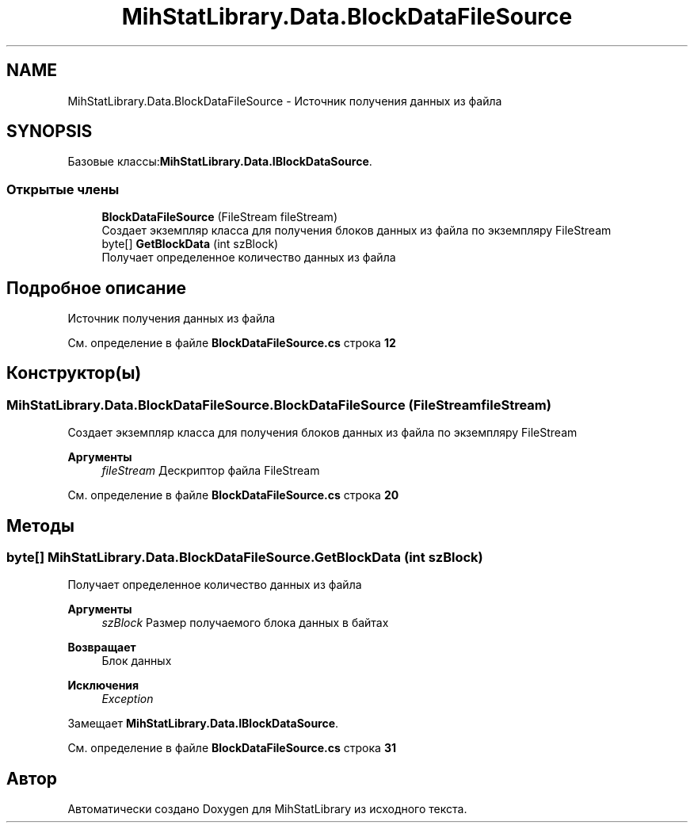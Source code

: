 .TH "MihStatLibrary.Data.BlockDataFileSource" 3 "Version 1.0" "MihStatLibrary" \" -*- nroff -*-
.ad l
.nh
.SH NAME
MihStatLibrary.Data.BlockDataFileSource \- Источник получения данных из файла  

.SH SYNOPSIS
.br
.PP
.PP
Базовые классы:\fBMihStatLibrary\&.Data\&.IBlockDataSource\fP\&.
.SS "Открытые члены"

.in +1c
.ti -1c
.RI "\fBBlockDataFileSource\fP (FileStream fileStream)"
.br
.RI "Создает экземпляр класса для получения блоков данных из файла по экземпляру FileStream "
.ti -1c
.RI "byte[] \fBGetBlockData\fP (int szBlock)"
.br
.RI "Получает определенное количество данных из файла "
.in -1c
.SH "Подробное описание"
.PP 
Источник получения данных из файла 
.PP
См\&. определение в файле \fBBlockDataFileSource\&.cs\fP строка \fB12\fP
.SH "Конструктор(ы)"
.PP 
.SS "MihStatLibrary\&.Data\&.BlockDataFileSource\&.BlockDataFileSource (FileStream fileStream)"

.PP
Создает экземпляр класса для получения блоков данных из файла по экземпляру FileStream 
.PP
\fBАргументы\fP
.RS 4
\fIfileStream\fP Дескриптор файла FileStream
.RE
.PP

.PP
См\&. определение в файле \fBBlockDataFileSource\&.cs\fP строка \fB20\fP
.SH "Методы"
.PP 
.SS "byte[] MihStatLibrary\&.Data\&.BlockDataFileSource\&.GetBlockData (int szBlock)"

.PP
Получает определенное количество данных из файла 
.PP
\fBАргументы\fP
.RS 4
\fIszBlock\fP Размер получаемого блока данных в байтах
.RE
.PP
\fBВозвращает\fP
.RS 4
Блок данных
.RE
.PP
\fBИсключения\fP
.RS 4
\fIException\fP 
.RE
.PP

.PP
Замещает \fBMihStatLibrary\&.Data\&.IBlockDataSource\fP\&.
.PP
См\&. определение в файле \fBBlockDataFileSource\&.cs\fP строка \fB31\fP

.SH "Автор"
.PP 
Автоматически создано Doxygen для MihStatLibrary из исходного текста\&.
